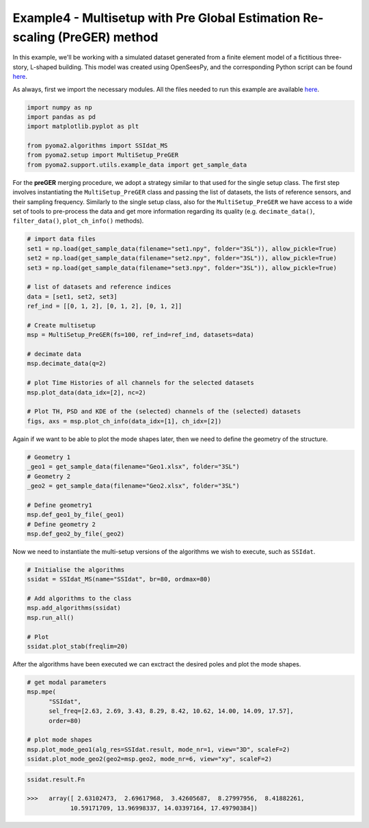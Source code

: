 Example4 - Multisetup with Pre Global Estimation Re-scaling (PreGER) method
===========================================================================

In this example, we'll be working with a simulated dataset generated from a finite
element model of a fictitious three-story, L-shaped building. This model was created
using OpenSeesPy, and the corresponding Python script can be found `here <https://github.com/dagghe/pyOMA-test-data/blob/main/test_data/3SL/model.py>`_.

As always, first we import the necessary modules. All the files needed to run this
example are available `here <https://github.com/dagghe/pyOMA-test-data/tree/main/test_data/3SL>`_.

.. code:: python

   import numpy as np
   import pandas as pd
   import matplotlib.pyplot as plt

   from pyoma2.algorithms import SSIdat_MS
   from pyoma2.setup import MultiSetup_PreGER
   from pyoma2.support.utils.example_data import get_sample_data

For the **preGER** merging procedure, we adopt a strategy similar to that used
for the single setup class. The first step involves instantiating the
``MultiSetup_PreGER`` class and passing the list of datasets, the lists of
reference sensors, and their sampling frequency. Similarly to the single setup
class, also for the ``MultiSetup_PreGER`` we have access to a wide set of
tools to pre-process the data and get more information regarding its quality
(e.g. ``decimate_data()``, ``filter_data()``, ``plot_ch_info()`` methods).

.. code:: python

   # import data files
   set1 = np.load(get_sample_data(filename="set1.npy", folder="3SL")), allow_pickle=True)
   set2 = np.load(get_sample_data(filename="set2.npy", folder="3SL")), allow_pickle=True)
   set3 = np.load(get_sample_data(filename="set3.npy", folder="3SL")), allow_pickle=True)

   # list of datasets and reference indices
   data = [set1, set2, set3]
   ref_ind = [[0, 1, 2], [0, 1, 2], [0, 1, 2]]

   # Create multisetup
   msp = MultiSetup_PreGER(fs=100, ref_ind=ref_ind, datasets=data)

   # decimate data
   msp.decimate_data(q=2)

   # plot Time Histories of all channels for the selected datasets
   msp.plot_data(data_idx=[2], nc=2)

   # Plot TH, PSD and KDE of the (selected) channels of the (selected) datasets
   figs, axs = msp.plot_ch_info(data_idx=[1], ch_idx=[2])

.. figure:: /img/Ex4-Fig1.png


Again if we want to be able to plot the mode shapes later, then we
need to define the geometry of the structure.

.. code:: python

   # Geometry 1
   _geo1 = get_sample_data(filename="Geo1.xlsx", folder="3SL")
   # Geometry 2
   _geo2 = get_sample_data(filename="Geo2.xlsx", folder="3SL")

   # Define geometry1
   msp.def_geo1_by_file(_geo1)
   # Define geometry 2
   msp.def_geo2_by_file(_geo2)


Now we need to instantiate the multi-setup versions of the algorithms
we wish to execute, such as ``SSIdat``.


.. code:: python

   # Initialise the algorithms
   ssidat = SSIdat_MS(name="SSIdat", br=80, ordmax=80)

   # Add algorithms to the class
   msp.add_algorithms(ssidat)
   msp.run_all()

   # Plot
   ssidat.plot_stab(freqlim=20)

.. figure:: /img/Ex4-Fig2.png


After the algorithms have been executed we can exctract the desired
poles and plot the mode shapes.

.. code:: python

   # get modal parameters
   msp.mpe(
         "SSIdat",
         sel_freq=[2.63, 2.69, 3.43, 8.29, 8.42, 10.62, 14.00, 14.09, 17.57],
         order=80)

   # plot mode shapes
   msp.plot_mode_geo1(alg_res=SSIdat.result, mode_nr=1, view="3D", scaleF=2)
   ssidat.plot_mode_geo2(geo2=msp.geo2, mode_nr=6, view="xy", scaleF=2)

.. figure:: /img/Ex4-Fig3.png
.. figure:: /img/Ex4-Fig4.png

.. code:: python

   ssidat.result.Fn

   >>>   array([ 2.63102473,  2.69617968,  3.42605687,  8.27997956,  8.41882261,
               10.59171709, 13.96998337, 14.03397164, 17.49790384])
